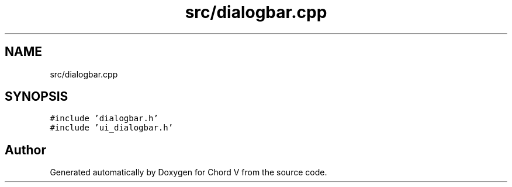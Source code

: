 .TH "src/dialogbar.cpp" 3 "Sun Apr 15 2018" "Version 0.1" "Chord V" \" -*- nroff -*-
.ad l
.nh
.SH NAME
src/dialogbar.cpp
.SH SYNOPSIS
.br
.PP
\fC#include 'dialogbar\&.h'\fP
.br
\fC#include 'ui_dialogbar\&.h'\fP
.br

.SH "Author"
.PP 
Generated automatically by Doxygen for Chord V from the source code\&.

